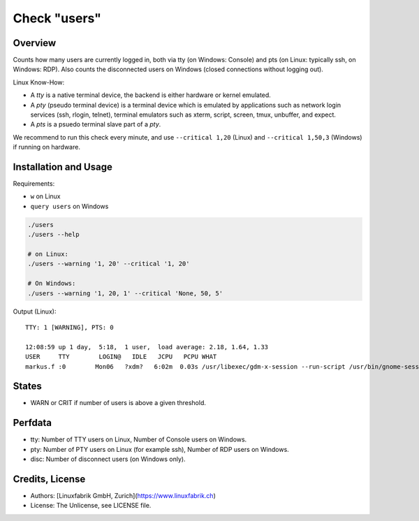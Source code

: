 Check "users"
=============

Overview
--------

Counts how many users are currently logged in, both via tty (on Windows: Console) and pts (on Linux: typically ssh, on Windows: RDP). Also counts the disconnected users on Windows (closed connections without logging out).

Linux Know-How:

* A *tty* is a native terminal device, the backend is either hardware or kernel emulated.
* A *pty* (pseudo terminal device) is a terminal device which is emulated by applications such as network login services (ssh, rlogin, telnet), terminal emulators such as xterm, script, screen, tmux, unbuffer, and expect.
* A *pts* is a psuedo terminal slave part of a *pty*.

We recommend to run this check every minute, and use ``--critical 1,20`` (Linux) and ``--critical 1,50,3`` (Windows) if running on hardware.


Installation and Usage
----------------------

Requirements:

* ``w`` on Linux
* ``query users`` on Windows

.. code-block:: bash

    ./users
    ./users --help

    # on Linux:
    ./users --warning '1, 20' --critical '1, 20'

    # On Windows:
    ./users --warning '1, 20, 1' --critical 'None, 50, 5'

Output (Linux)::

    TTY: 1 [WARNING], PTS: 0

    12:08:59 up 1 day,  5:18,  1 user,  load average: 2.18, 1.64, 1.33
    USER     TTY        LOGIN@   IDLE   JCPU   PCPU WHAT
    markus.f :0        Mon06   ?xdm?   6:02m  0.03s /usr/libexec/gdm-x-session --run-script /usr/bin/gnome-session|'tty'=1;1;;0; 'pts'=0;50;;0;


States
------

* WARN or CRIT if number of users is above a given threshold.


Perfdata
--------

* tty: Number of TTY users on Linux, Number of Console users on Windows.
* pty: Number of PTY users on Linux (for example ssh), Number of RDP users on Windows.
* disc: Number of disconnect users (on Windows only).


Credits, License
----------------

* Authors: [Linuxfabrik GmbH, Zurich](https://www.linuxfabrik.ch)
* License: The Unlicense, see LICENSE file.